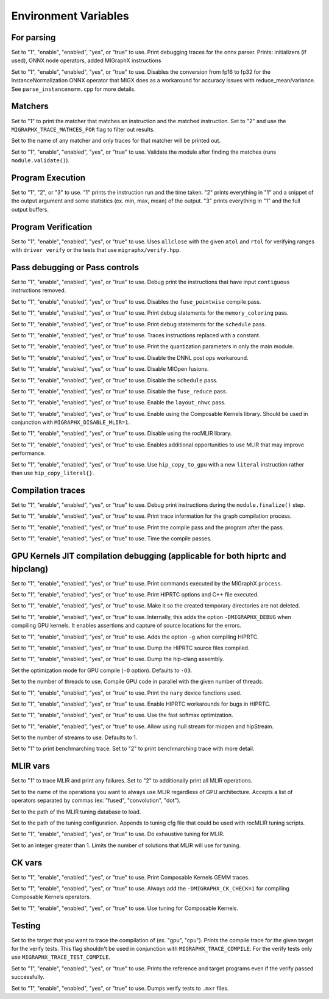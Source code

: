Environment Variables
=====================

For parsing
---------------

.. envvar:: MIGRAPHX_TRACE_ONNX_PARSER

Set to "1", "enable", "enabled", "yes", or "true" to use.
Print debugging traces for the onnx parser.
Prints: initializers (if used), ONNX node operators, added MIGraphX instructions

.. envvar:: MIGRAPHX_DISABLE_FP16_INSTANCENORM_CONVERT

Set to "1", "enable", "enabled", "yes", or "true" to use.
Disables the conversion from fp16 to fp32 for the InstanceNormalization ONNX operator that MIGX does as a workaround for accuracy issues with reduce_mean/variance.
See ``parse_instancenorm.cpp`` for more details.


Matchers
------------

.. envvar:: MIGRAPHX_TRACE_MATCHES

Set to "1" to print the matcher that matches an instruction and the matched instruction.
Set to "2" and use the ``MIGRAPHX_TRACE_MATHCES_FOR`` flag to filter out results.

.. envvar:: MIGRAPHX_TRACE_MATCHES_FOR

Set to the name of any matcher and only traces for that matcher will be printed out.

.. envvar:: MIGRAPHX_VALIDATE_MATCHES

Set to "1", "enable", "enabled", "yes", or "true" to use.
Validate the module after finding the matches (runs ``module.validate()``).

Program Execution 
---------------------

.. envvar:: MIGRAPHX_TRACE_EVAL

Set to "1", "2", or "3" to use.
"1" prints the instruction run and the time taken.
"2" prints everything in "1" and a snippet of the output argument and some statistics (ex. min, max, mean) of the output.
"3" prints everything in "1" and the full output buffers.


Program Verification
------------------------

.. envvar:: MIGRAPHX_VERIFY_ENABLE_ALLCLOSE

Set to "1", "enable", "enabled", "yes", or "true" to use.
Uses ``allclose`` with the given ``atol`` and ``rtol`` for verifying ranges with ``driver verify`` or the tests that use ``migraphx/verify.hpp``.


Pass debugging or Pass controls
-----------------------------------

.. envvar:: MIGRAPHX_TRACE_ELIMINATE_CONTIGUOUS

Set to "1", "enable", "enabled", "yes", or "true" to use.
Debug print the instructions that have input ``contiguous`` instructions removed.

.. envvar:: MIGRAPHX_DISABLE_POINTWISE_FUSION

Set to "1", "enable", "enabled", "yes", or "true" to use.
Disables the ``fuse_pointwise`` compile pass.

.. envvar:: MIGRAPHX_DEBUG_MEMORY_COLORING

Set to "1", "enable", "enabled", "yes", or "true" to use.
Print debug statements for the ``memory_coloring`` pass.

.. envvar:: MIGRAPHX_TRACE_SCHEDULE

Set to "1", "enable", "enabled", "yes", or "true" to use.
Print debug statements for the ``schedule`` pass.

.. envvar:: MIGRAPHX_TRACE_PROPAGATE_CONSTANT

Set to "1", "enable", "enabled", "yes", or "true" to use.
Traces instructions replaced with a constant.

.. envvar:: MIGRAPHX_INT8_QUANTIZATION_PARAMS

Set to "1", "enable", "enabled", "yes", or "true" to use.
Print the quantization parameters in only the main module.

.. envvar:: MIGRAPHX_DISABLE_DNNL_POST_OPS_WORKAROUND

Set to "1", "enable", "enabled", "yes", or "true" to use.
Disable the DNNL post ops workaround.

.. envvar:: MIGRAPHX_DISABLE_MIOPEN_FUSION

Set to "1", "enable", "enabled", "yes", or "true" to use.
Disable MIOpen fusions.

.. envvar:: MIGRAPHX_DISABLE_SCHEDULE_PASS

Set to "1", "enable", "enabled", "yes", or "true" to use.
Disable the ``schedule`` pass.

.. envvar:: MIGRAPHX_DISABLE_REDUCE_FUSION

Set to "1", "enable", "enabled", "yes", or "true" to use.
Disable the ``fuse_reduce`` pass.

.. envvar:: MIGRAPHX_ENABLE_NHWC

Set to "1", "enable", "enabled", "yes", or "true" to use.
Enable the ``layout_nhwc`` pass.

.. envvar:: MIGRAPHX_ENABLE_CK

Set to "1", "enable", "enabled", "yes", or "true" to use.
Enable using the Composable Kernels library.
Should be used in conjunction with ``MIGRAPHX_DISABLE_MLIR=1``.

.. envvar:: MIGRAPHX_DISABLE_MLIR*
Set to "1", "enable", "enabled", "yes", or "true" to use.
Disable using the rocMLIR library.

.. envvar:: MIGRAPHX_ENABLE_EXTRA_MLIR
Set to "1", "enable", "enabled", "yes", or "true" to use.
Enables additional opportunities to use MLIR that may improve performance.

.. envvar:: MIGRAPHX_COPY_LITERALS

Set to "1", "enable", "enabled", "yes", or "true" to use.
Use ``hip_copy_to_gpu`` with a new ``literal`` instruction rather than use ``hip_copy_literal{}``.

Compilation traces
----------------------

.. envvar:: MIGRAPHX_TRACE_FINALIZE

Set to "1", "enable", "enabled", "yes", or "true" to use.
Debug print instructions during the ``module.finalize()`` step.

.. envvar:: MIGRAPHX_TRACE_COMPILE

Set to "1", "enable", "enabled", "yes", or "true" to use.
Print trace information for the graph compilation process.

.. envvar:: MIGRAPHX_TRACE_PASSES

Set to "1", "enable", "enabled", "yes", or "true" to use.
Print the compile pass and the program after the pass.

.. envvar:: MIGRAPHX_TIME_PASSES

Set to "1", "enable", "enabled", "yes", or "true" to use.
Time the compile passes.


GPU Kernels JIT compilation debugging (applicable for both hiprtc and hipclang)
-----------------------------------------

.. envvar:: MIGRAPHX_TRACE_CMD_EXECUTE

Set to "1", "enable", "enabled", "yes", or "true" to use.
Print commands executed by the MIGraphX ``process``.

.. envvar:: MIGRAPHX_TRACE_HIPRTC

Set to "1", "enable", "enabled", "yes", or "true" to use.
Print HIPRTC options and C++ file executed.

.. envvar:: MIGRAPHX_DEBUG_SAVE_TEMP_DIR

Set to "1", "enable", "enabled", "yes", or "true" to use.
Make it so the created temporary directories are not deleted.

.. envvar:: MIGRAPHX_GPU_DEBUG

Set to "1", "enable", "enabled", "yes", or "true" to use.
Internally, this adds the option ``-DMIGRAPHX_DEBUG`` when compiling GPU kernels. It enables assertions and capture of source locations for the errors. 

.. envvar:: MIGRAPHX_GPU_DEBUG_SYM

Set to "1", "enable", "enabled", "yes", or "true" to use.
Adds the option ``-g`` when compiling HIPRTC.

.. envvar:: MIGRAPHX_GPU_DUMP_SRC

Set to "1", "enable", "enabled", "yes", or "true" to use.
Dump the HIPRTC source files compiled.

.. envvar:: MIGRAPHX_GPU_DUMP_ASM

Set to "1", "enable", "enabled", "yes", or "true" to use.
Dump the hip-clang assembly.

.. envvar:: MIGRAPHX_GPU_OPTIMIZE

Set the optimization mode for GPU compile (``-O`` option).
Defaults to ``-O3``.

.. envvar:: MIGRAPHX_GPU_COMPILE_PARALLEL

Set to the number of threads to use.
Compile GPU code in parallel with the given number of threads.

.. envvar:: MIGRAPHX_TRACE_NARY

Set to "1", "enable", "enabled", "yes", or "true" to use.
Print the ``nary`` device functions used.

.. envvar:: MIGRAPHX_ENABLE_HIPRTC_WORKAROUNDS

Set to "1", "enable", "enabled", "yes", or "true" to use.
Enable HIPRTC workarounds for bugs in HIPRTC.

.. envvar:: MIGRAPHX_USE_FAST_SOFTMAX

Set to "1", "enable", "enabled", "yes", or "true" to use.
Use the fast softmax optimization.

.. envvar:: MIGRAPHX_ENABLE_NULL_STREAM

Set to "1", "enable", "enabled", "yes", or "true" to use.
Allow using null stream for miopen and hipStream.

.. envvar:: MIGRAPHX_NSTREAMS

Set to the number of streams to use.
Defaults to 1.

.. envvar:: MIGRAPHX_TRACE_BENCHMARKING

Set to "1" to print benchmarching trace.
Set to "2" to print benchmarching trace with more detail.

MLIR vars
-------------

.. envvar:: MIGRAPHX_TRACE_MLIR

Set to "1" to trace MLIR and print any failures.
Set to "2" to additionally print all MLIR operations.

.. envvar:: MIGRAPHX_MLIR_USE_SPECIFIC_OPS

Set to the name of the operations you want to always use MLIR regardless of GPU architecture.
Accepts a list of operators separated by commas (ex: "fused", "convolution", "dot").

.. envvar:: MIGRAPHX_MLIR_TUNING_DB

Set to the path of the MLIR tuning database to load.

.. envvar:: MIGRAPHX_MLIR_TUNING_CFG

Set to the path of the tuning configuration.
Appends to tuning cfg file that could be used with rocMLIR tuning scripts.

.. envvar:: MIGRAPHX_MLIR_TUNE_EXHAUSTIVE

Set to "1", "enable", "enabled", "yes", or "true" to use.
Do exhaustive tuning for MLIR.

.. envvar:: MIGRAPHX_MLIR_TUNE_LIMIT

Set to an integer greater than 1.
Limits the number of solutions that MLIR will use for tuning.

CK vars
-----------

.. envvar:: MIGRAPHX_LOG_CK_GEMM

Set to "1", "enable", "enabled", "yes", or "true" to use.
Print Composable Kernels GEMM traces.

.. envvar:: MIGRAPHX_CK_DEBUG

Set to "1", "enable", "enabled", "yes", or "true" to use.
Always add the ``-DMIGRAPHX_CK_CHECK=1`` for compiling Composable Kernels operators.

.. envvar:: MIGRAPHX_TUNE_CK

Set to "1", "enable", "enabled", "yes", or "true" to use.
Use tuning for Composable Kernels.

Testing 
------------

.. envvar:: MIGRAPHX_TRACE_TEST_COMPILE

Set to the target that you want to trace the compilation of (ex. "gpu", "cpu").
Prints the compile trace for the given target for the verify tests.
This flag shouldn't be used in conjunction with ``MIGRAPHX_TRACE_COMPILE``.
For the verify tests only use ``MIGRAPHX_TRACE_TEST_COMPILE``.

.. envvar:: MIGRAPHX_TRACE_TEST

Set to "1", "enable", "enabled", "yes", or "true" to use.
Prints the reference and target programs even if the verify passed successfully.

.. envvar:: MIGRAPHX_DUMP_TEST

Set to "1", "enable", "enabled", "yes", or "true" to use.
Dumps verify tests to ``.mxr`` files.
